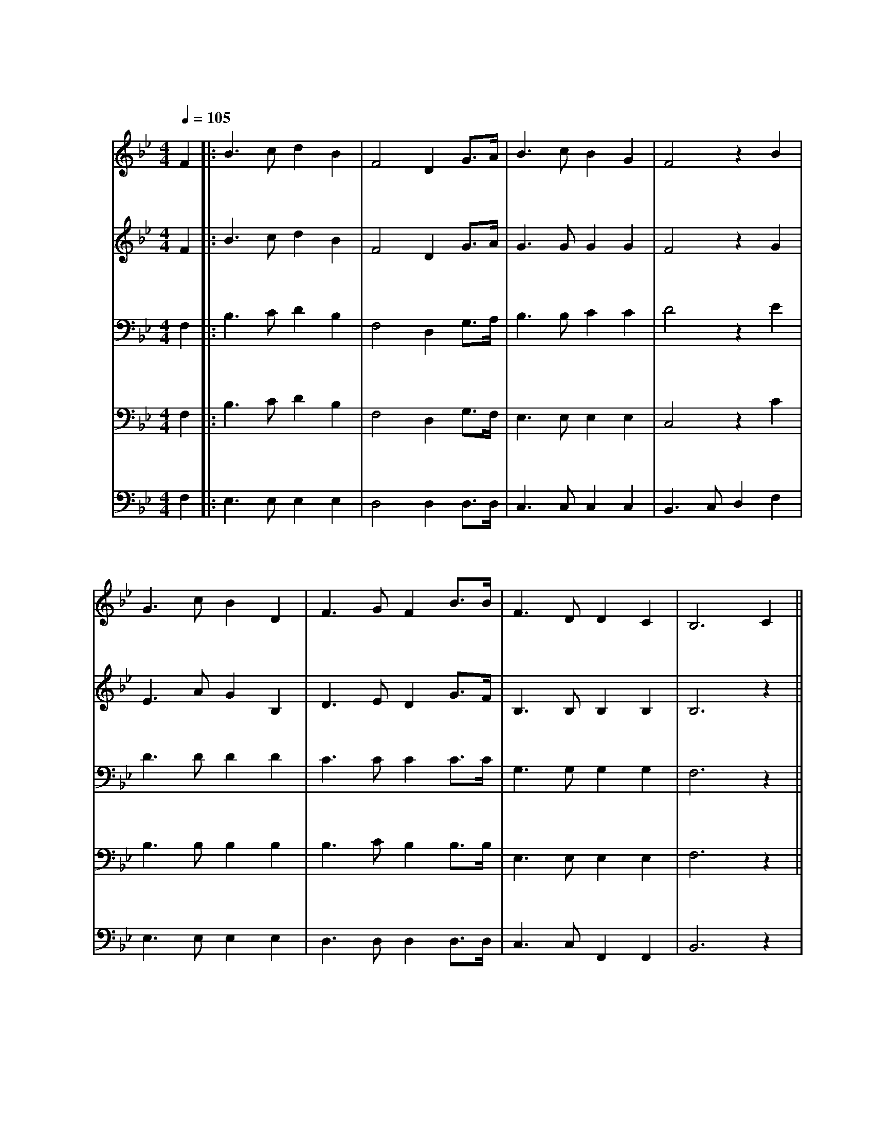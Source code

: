 X:1
T: 南山小学校校歌
M: 4/4
L: 1/8
Q: 1/4=105
K: Bb
[V: Top clef=treble name="あんな" snm="あ"]
F2||:B3cd2B2|F4D2 G3/2A1/2|B3cB2G2|F4z2B2|
w:あ ざ ぶ の お か に そ び え て た て る こ
w:* な み の や ま の か が や く れ き し ほ
[V: 2nd clef=treble name="あすか" snm="あ"]
F2||:B3cd2B2|F4D2 G3/2A1/2|G3GG2G2|F4z2G2|
w:あ ざ ぶ の お か に そ び え て た て る こ
w:* な み の や ま の か が や く れ き し ほ
[V: 3rd clef=bass name="りょうご" snm="り"]
F,2||:B,3CD2B,2|F,4D,2 G,3/2A,1/2|B,3B,C2C2|D4z2E2|
w:あ ざ ぶ の お か に そ び え て た て る こ
w:* な み の や ま の か が や く れ き し ほ
[V: 4th clef=bass name="はるき" snm="ぶ"]
F,2||:B,3CD2B,2|F,4D,2 G,3/2F,1/2|E,3E,E,2E,2|C,4z2C2|
w:あ ざ ぶ の お か に そ び え て た て る こ
w:* な み の や ま の か が や く れ き し ほ
[V: 5th clef=bass name="けいた" snm="け"]
F,2||:E,3E,E,2E,2|D,4D,2 D,3/2D,1/2|C,3C,C,2C,2|B,,3C,D,2F,2|
w:あ ざ ぶ の お か に そ び え て た て る ー ー こ
w:* な み の や ま の か が や く れ き し ー ー ほ
[V: Top]
G3cB2D2|F3GF2 B3/2B1/2|F3DD2C2|B,6C2||
w:う しゃ を め ぐ ー る き ぎ の わ か め の し
w:し ー の き しょう ー の そ ら す み わ た る は
[V: 2nd]
E3AG2B,2|D3ED2 G3/2F1/2|B,3B,B,2B,2|B,6z2||
w:う しゃ を め ぐ ー る き ぎ の わ か め の し
w:し ー の き しょう ー の そ ら す み わ た る は
[V: 3rd]
D3DD2D2|C3CC2 C3/2C1/2|G,3G,G,2G,2|F,6z2||
w:う しゃ を め ぐ ー る き ぎ の わ か め の し
w:し ー の き しょう ー の そ ら す み わ た る は
[V: 4th]
B,3B,B,2B,2|B,3CB,2 B,3/2B,1/2|E,3E,E,2E,2|F,6z2||
w:う しゃ を め ぐ ー る き ぎ の わ か め の し
w:し ー の き しょう ー の そ ら す み わ た る は
[V: 5th]
E,3E,E,2E,2|D,3D,D,2 D,3/2D,1/2|C,3C,F,,2F,,2|B,,6z2|
w:う しゃ を め ぐ ー る き ぎ の わ か め の し
w:し ー の き しょう ー の そ ら す み わ た る は
[V: Top]
C3C CF2E|D2F2z2B3/2A1/2|G3GG2c2|c6 d3/2c1/2|
w:じ に の び ー ゆ く わ れ ら が す が た お お
w:て な き ー そ ら は わ れ ら が こ こ ろ お お
[V: 2nd]
z4A4|B4z2G3/2F1/2|=E3EE2G2|G4F2z2||
w:フ ウ わ れ ら が す が た ー お お
w:フ ウ わ れ ら が こ こ ろ ー お お
[V: 3rd]
z6C2|D4z2 D3/2C1/2|B,3B,B,2E2|E4C2z2||
w:フ ウ わ れ ら が す が た ー お お
w:フ ウ わ れ ら が こ こ ろ ー お お
[V: 4th]
z2F,2A,2G,2|F,4z2 F,3/2F,1/2|D,3D,G,2B,2|B,4A,2z2||
w:フ ウ ウ ウ わ れ ら が す が た ー お お
w:フ ウ ウ ウ わ れ ら が こ こ ろ ー お お
[V: 5th]
E,8|D,8|C,4 =E,,4|F,,8||
[V: Top]
B3B cB2G|F6 B3/2B1/2|F3D D2C2|B,6 z2||
w:す く す く ー と の び ゆ く す が た
w:ひ ろ び ろ ー と は て な き こ こ ろ
[V: 2nd]
d4c4|c4d4|e4=f4|e8||
[V: 3rd]
B,4A,4|A,4B,4|B,4B,4|B,8||
[V: 4th]
G,4F,4|F,4F,4|G,4G,4|G,8||
[V: 5th]
D,3D, D,D,2D,|E,6 E,3/2E,1/2|F,,3F,,F,,2^F,,2|G,,6 z2||
w:す く す く ー と の び ゆ く す が た
w:ひ ろ び ろ ー と は て な き こ こ ろ
[V: Top]
F3/2G1/2 FD FB2c|d6 G3/2G1/2|F3d c2c2|B6 F2:|]
w:た の し く ま な ー ぶ わ れ ら は こ こ に み
w:む つ み て は げ ー む わ れ ら は こ こ に *
[V: 2nd]
d8|d8|d4e4|d8:|]
[V: 3rd]
B,8|B,8|B,4C4|B,8:|]
[V: 4th]
F,8|F,8|F,4A,4|F,8:|]
[V: 5th]
B,,8|z1 B,,2C,1D,4|B,,4 F,,4|B,,8:|]
